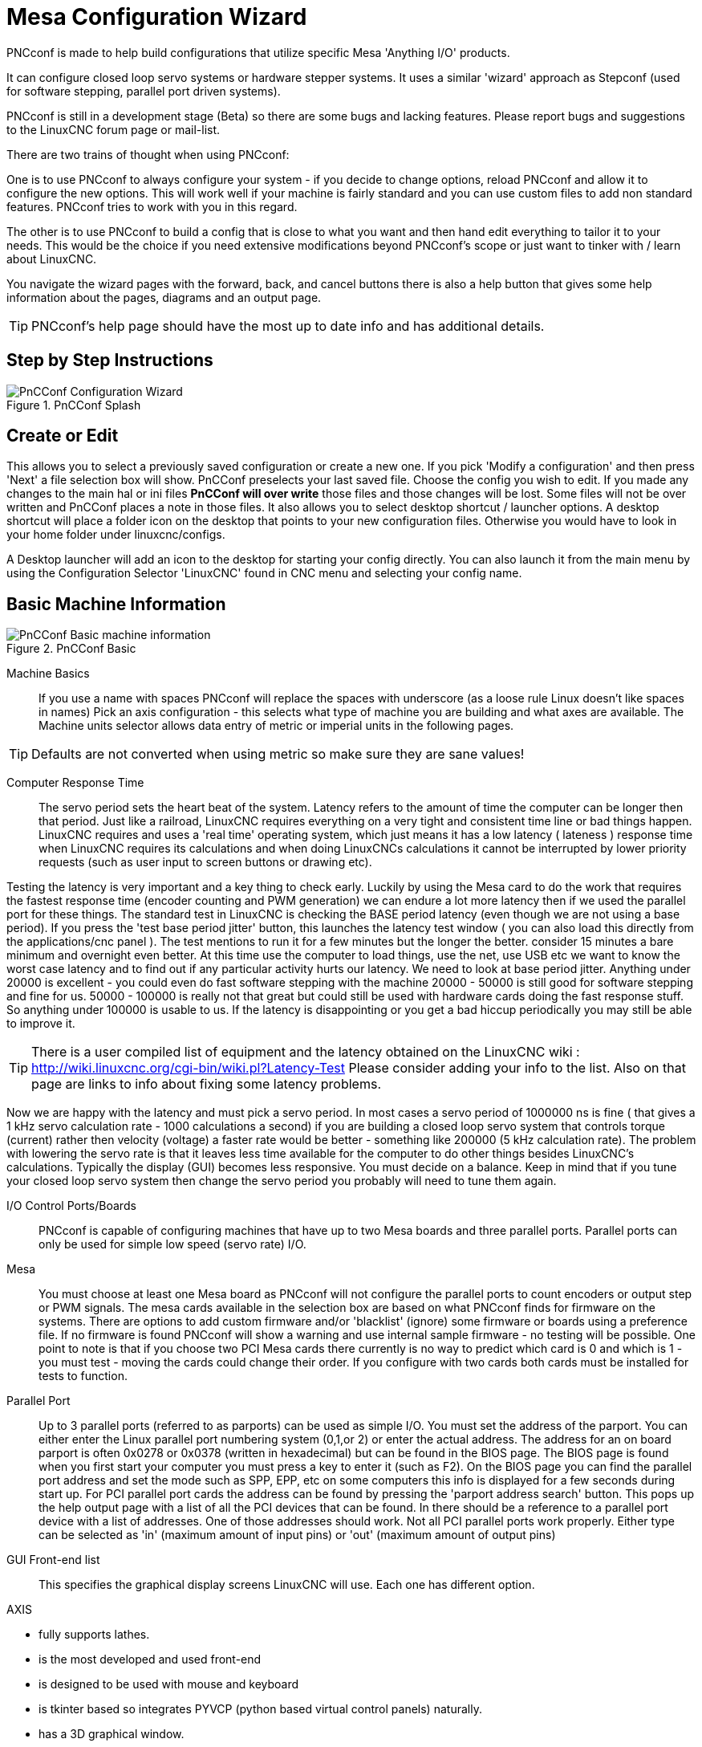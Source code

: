 :lang: en

[[cha:pncconf-wizard]]
= Mesa Configuration Wizard

PNCconf is made to help build configurations that utilize specific Mesa
'Anything I/O' products.

It can configure closed loop servo systems or hardware stepper systems.
It uses a similar 'wizard' approach as Stepconf (used for software stepping,
parallel port driven systems).

PNCconf is still in a development stage (Beta) so there are some bugs and
lacking features.
Please report bugs and suggestions to the LinuxCNC forum page or mail-list.

There are two trains of thought when using PNCconf:

One is to use PNCconf to always configure your system - if you decide to change
options, reload PNCconf and allow it to configure the new options. This will
work well if your machine is fairly standard and you can use custom files to add
non standard features. PNCconf tries to work with you in this regard.

The other is to use PNCconf to build a config that is close to what you want and
then hand edit everything to tailor it to your needs. This would be the choice
if you need extensive modifications beyond PNCconf's scope or just want to
tinker with / learn about LinuxCNC.

You navigate the wizard pages with the forward, back, and cancel buttons there
is also a help button that gives some help information about the pages, diagrams
and an output page.

TIP: PNCconf's help page should have the most up to date info and has additional
details.

== Step by Step Instructions

.PnCConf Splash

image::images/pncconf-splash.png["PnCConf Configuration Wizard"]

== Create or Edit

This allows you to select a previously saved configuration or create a new one.
If you pick 'Modify a configuration' and then press 'Next' a file selection box
will show. PnCConf preselects your last saved file. Choose the config you
wish to edit. If you made any changes to the main hal or ini files *PnCConf will
over write* those files and those changes will be lost. Some files will not be
over written and PnCConf places a note in those files. It also allows you to
select desktop shortcut / launcher options. A desktop shortcut will place a
folder icon on the desktop that points to your new configuration files.
Otherwise you would have to look in your home folder under linuxcnc/configs.

A Desktop launcher will add an icon to the desktop for starting your config
directly. You can also launch it from the main menu by using the Configuration
Selector 'LinuxCNC' found in CNC menu and selecting your config name.

== Basic Machine Information

.PnCConf Basic

image::images/pncconf-basic.png["PnCConf Basic machine information"]

Machine Basics::
If you use a name with spaces PNCconf will replace the spaces with underscore
(as a loose rule Linux doesn't like spaces in names)
Pick an axis configuration - this selects what type of machine you are building
and what axes are available. The Machine units selector allows data entry of
metric or imperial units in the following pages.

TIP: Defaults are not converted when using metric so make sure they are sane
values!

Computer Response Time::

The servo period sets the heart beat of the system. Latency refers to the amount
of time the computer can be longer then that period. Just like a railroad, LinuxCNC
requires everything on a very tight and consistent time line or bad things
happen. LinuxCNC requires and uses a 'real time' operating system, which just means
it has a low latency ( lateness ) response time when LinuxCNC requires its
calculations and when doing LinuxCNCs calculations it cannot be interrupted by lower
priority requests (such as user input to screen buttons or drawing etc).

Testing the latency is very important and a key thing to check early. Luckily by
using the Mesa card to do the work that requires the fastest response time
(encoder counting and PWM generation) we can endure a lot more latency then if
we used the parallel port for these things. The standard test in LinuxCNC is checking
the BASE period latency (even though we are not using a base period). If you
press the 'test base period jitter' button, this launches the latency test
window ( you can also load this directly from the applications/cnc panel ). The
test mentions to run it for a few minutes but the longer the better. consider 15
minutes a bare minimum and overnight even better. At this time use the computer
to load things, use the net, use USB etc we want to know the worst case
latency and to find out if any particular activity hurts our latency. We need to
look at base period jitter.
Anything under 20000 is excellent - you could even do fast software stepping
with the machine
20000 - 50000 is still good for software stepping and fine for us.
50000 - 100000 is really not that great but could still be used with hardware
cards doing the fast response stuff.
So anything under 100000 is usable to us.
If the latency is disappointing or you get a bad hiccup periodically you may
still be able to improve it.

TIP: There is a user compiled list of equipment and the
latency obtained on the LinuxCNC wiki :
http://wiki.linuxcnc.org/cgi-bin/wiki.pl?Latency-Test
Please consider adding your info to the list. Also on that page are links to
info about fixing some latency problems.

Now we are happy with the latency and
must pick a servo period. In most cases a servo period of 1000000 ns is
fine ( that gives a 1 kHz servo calculation rate - 1000 calculations a second)
if you are building a closed loop servo system that controls torque (current)
rather then velocity (voltage) a faster rate would be better - something like
200000 (5 kHz calculation rate). The problem with lowering the servo rate is
that it leaves less time available for the computer to do other things besides
LinuxCNC's calculations. Typically the display (GUI) becomes less responsive. You
must decide on a balance. Keep in mind that if you tune your closed loop servo
system then change the servo period you probably will need to tune them again.

I/O Control Ports/Boards::
PNCconf is capable of configuring machines that have up to two Mesa boards and
three parallel ports. Parallel ports can only be used for simple low speed
(servo rate) I/O.

Mesa::
You must choose at least one Mesa board as PNCconf will not configure the
parallel ports to count encoders or output step or PWM signals.
The mesa cards available in the selection box are based on what PNCconf finds
for firmware on the systems. There are options to add custom firmware and/or
'blacklist' (ignore) some firmware or boards using a preference file.
If no firmware is found PNCconf will show a warning and use internal sample
firmware - no testing will be possible. One point to note is that if you choose
two PCI Mesa cards there currently is no way to predict which card is 0 and
which is 1 - you must test - moving the cards could change their order. If you
configure with two cards both cards must be installed for tests to function.

Parallel Port::
Up to 3 parallel ports (referred to as parports) can be used as simple I/O. You
must set the address of the parport. You can either enter the Linux parallel
port numbering system (0,1,or 2) or enter the actual address. The address for an
on board parport is often 0x0278 or 0x0378 (written in hexadecimal) but can be
found in the BIOS page. The BIOS page is found when you first start your
computer you must press a key to enter it (such as F2). On the BIOS page you can
find the parallel port address and set the mode such as SPP, EPP, etc on some
computers this info is displayed for a few seconds during start up. For PCI
parallel port cards the address can be found by pressing the 'parport address
search' button. This pops up the help output page with a list of all the PCI
devices that can be found. In there should be a reference to a parallel port
device with a list of addresses. One of those addresses should work. Not all
PCI parallel ports work properly. Either type can be selected as 'in' (maximum
amount of input pins) or 'out' (maximum amount of output pins)

GUI Front-end list::
This specifies the graphical display screens LinuxCNC will use.
Each one has different option.

AXIS

* fully supports lathes.
* is the most developed and used front-end
* is designed to be used with mouse and keyboard
* is tkinter based so integrates PYVCP (python based virtual control panels) naturally.
* has a 3D graphical window.
* allows VCP integrated on the side or in center tab

TkLinuxCNC

* hi contrast bright blue screen
* separate graphics window
* no VCP integration

TOUCHY

* Touchy was designed to be used with a touchscreen, some minimal physical switches and a MPG wheel.
* requires cycle-start, abort, and single-step signals and buttons
* It also requires shared axis MPG jogging to be selected.
* is GTK based so integrates GLADE VCP (virtual control panels) naturally.
* allows VCP panels integrated in the center Tab
* has no graphical window
* look can be changed with custom themes

QtPlasmaC

* fully featured plasmac configuration based on the QtVCP infrastructure.
* mouse/keyboard operation or touchscreen operation
* no VCP integration

== External Configuration

This page allows you to select external controls such as for jogging or
overrides.

.GUI External

image::images/pncconf-external.png["External Controls"]

If you select a Joystick for jogging, You will need it always connected for LinuxCNC
to load. To use the analog sticks for useful jogging you probably need to add
some custom HAL code. MPG jogging requires a pulse generator connected to a MESA
encoder counter. Override controls can either use a pulse generator (MPG) or
switches (such as a rotary dial). External buttons might be used with a switch
based OEM joystick.

Joystick jogging::
Requires a custom 'device rule' to be installed in the system. This is a file
that LinuxCNC uses to connect to LINUX's device list. PNCconf will help to make this
file.

'Search for device rule' will search the system for rules, you can use this to
find the name of devices you have already built with PNCconf.

'Add a device rule' will allow you to configure a new device by following the
prompts. You will need your device available.

'test device' allows you to load a device, see its pin names and check its
functions with halmeter.

joystick jogging uses HALUI and hal_input components.

External buttons::
allows jogging the axis with simple buttons at a specified jog rate. Probably
best for rapid jogging.

MPG Jogging::
Allows you to use a Manual Pulse Generator to jog the machine's axis.

MPG's are often found on commercial grade machines. They output quadrature
pulses that can be counted with a MESA encoder counter. PNCconf allows for an
MPG per axis or one MPG shared with all axis. It allows for selection of jog
speeds using switches or a single speed.

The selectable increments option uses the mux16 component. This component
has options such as debounce and gray code to help filter the raw switch input.

Overrides::
PNCconf allows overrides of feed rates and/or spindle speed using a pulse
generator (MPG) or switches (eg. rotary).

== GUI Configuration

Here you can set defaults for the display screens, add virtual control panels
(VCP), and set some LinuxCNC options..

.GUI Configuration

image::images/pncconf-gui.png["GUI Configuration"]

Front-end GUI Options::

The default options allows general defaults to be chosen for any display screen.

AXIS defaults are options specific to AXIS. If you choose size , position or
force maximize options then PNCconf will ask if it's alright to overwrite a
preference file (.axisrc). Unless you have manually added commands to this file
it is fine to allow it. Position and force max can be used to move AXIS to a
second monitor if the system is capable.

Touchy defaults are options specific to Touchy. Most of Touchy's options can be
changed while Touchy is running using the preference page. Touchy uses GTK to
draw its screen, and GTK supports themes. Themes controls the basic look and
feel of a program. You can download themes from the net or edit them yourself.
There are a list of the current themes on the computer that you can pick from.
To help some of the text to stand out PNCconf allows you to override the
Themes's defaults. The position and force max options can be used to move Touchy
to a second monitor if the system is capable.

QtPlasmaC options are specific to QtPlasmac, any common options that are not
required will be disabled.
If QtPlasmac is selected then the following screen will be a user button setup
screen that is specific to QtPlasmaC and VCP options will not be available.

VCP options::

Virtual Control Panels allow one to add custom controls and displays to the
screen. AXIS and Touchy can integrate these controls inside the screen in
designated positions. There are two kinds of VCPs -
pyVCP which uses 'Tkinter' to draw the screen and GLADE VCP that uses 'GTK' to
draw the screen.

PyVCP::
PyVCPs screen XML file can only be hand built. PyVCPs fit naturally in with AXIS
as they both use TKinter.

HAL pins are created for the user to connect to inside their custom HAL file.
There is a sample spindle display panel for the user to use as-is or build on.
You may select a blank file that you can later add your controls 'widgets' to
or select a spindle display sample that will display spindle speed and indicate
if the spindle is at requested speed.

PNCconf will connect the proper spindle display HAL pins for you.
If you are using AXIS then the panel will be integrated on the right side.
If not using AXIS then the panel will be separate 'stand-alone' from the
front-end screen.

You can use the geometry options to size and move the panel, for instance to
move it to a second screen if the system is capable. If you press the 'Display
sample panel' button the size and placement options will be honored.

GLADE VCP::
GLADE VCPs fit naturally inside of TOUCHY screen as they both use GTK to draw
them, but by changing GLADE VCP's theme it can be made to blend pretty well in
AXIS. (try Redmond)

It uses a graphical editor to build its XML files.
HAL pins are created for the user to connect to, inside of their custom HAL
file.

GLADE VCP also allows much more sophisticated (and complicated) programming
interaction, which PNCconf currently doesn't leverage. (see GLADE VCP in the
manual)

PNCconf has sample panels for the user to use as-is or build on.
With GLADE VCP PNCconf will allow you to select different options on your
sample display.

Under 'sample options' select which ones you would like.
The zero buttons use HALUI commands which you could edit later in the HALUI
section.

Auto Z touch-off also requires the classic ladder touch-off program and a probe
input selected. It requires a conductive touch-off plate and a grounded
conductive tool. For an idea on how it works see:

http://wiki.linuxcnc.org/cgi-bin/wiki.pl?ClassicLadderExamples#Single_button_probe_touchoff

Under 'Display Options', size, position, and force max can be used on a
'stand-alone' panel for such things as placing the screen on a second monitor if
the system is capable.

You can select a GTK theme which sets the basic look and feel of the panel.
You Usually want this to match the front-end screen.
These options will be used if you press the 'Display sample button'.
With GLADE VCP depending on the front-end screen, you can select where the panel
will display.

You can force it to be stand-alone or with AXIS it can be in the center or on
the right side, with Touchy it can be in the center.

Defaults and Options::

* Require homing before MDI / Running
** If you want to be able to move the machine before homing uncheck
this checkbox.
* Popup Tool Prompt
** Choose between an on screen prompt for tool changes or export standard signal
names for a User supplied custom tool changer Hal file
* Leave spindle on during tool change:
** Used for lathes
* Force individual manual homing
* Move spindle up before tool change
* Restore joint position after shutdown
** Used for non-trivial kinematics machines
* Random position tool changers
** Used for tool changers that do not return the tool to the same
pocket. You will need to add custom HAL code to support tool changers.

== Mesa Configuration

The Mesa configuration pages allow one to utilize different firmwares.
On the basic page you selected a Mesa card here you pick the available firmware
and select what and how many components are available.

.Mesa Board Configuration

image::images/pncconf-mesa-config.png["Mesa Config."]

Parport address is used only with Mesa parport card, the 7i43. An on board
parallel port usually uses 0x278 or 0x378 though you should be able to find the
address from the BIOS page. The 7i43 requires the parallel port to use the EPP
mode, again set in the BIOS page. If using a PCI parallel port the address can
be searched for by using the search button on the basic page.

[NOTE]
Many PCI cards do not support the EPP protocol properly.

PDM PWM and 3PWM base frequency sets the balance between ripple and linearity.
If using Mesa daughter boards the docs for the board should give recommendations

[IMPORTANT]
It's important to follow these to avoid damage and get the best performance.

....
The 7i33 requires PDM and a PDM base frequency of 6 mHz
The 7i29 requires PWM and a PWM base frequency of 20 Khz
The 7i30 requires PWM and a PWM base frequency of 20 Khz
The 7i40 requires PWM and a PWM base frequency of 50 Khz
The 7i48 requires UDM and a PWM base frequency of 24 Khz
....

Watchdog time out:: is used to set how long the MESA board will wait before
killing outputs if communication is interrupted from the computer. Please
remember Mesa uses 'active low' outputs meaning that when the output pin is on,
it is low (approx 0 volts) and if it's off the output in high (approx 5 volts)
make sure your equipment is safe when in the off (watchdog bitten) state.

Number of coders/PWM generators/STEP generators:: You may choose the number of available components by deselecting unused ones.
Not all component types are available with all firmware.

Choosing less then the maximum number of components allows one to gain more GPIO
pins. If using daughter boards keep in mind you must not deselect pins that the
card uses. For instance some firmware supports two 7i33 cards, If you only have
one you may deselect enough components to utilize the connector that supported
the second 7i33. Components are deselected numerically by the highest number
first then down with out skipping a number. If by doing this the components are
not where you want them then you must use a different firmware. The firmware
dictates where, what and the max amounts of the components. Custom firmware is
possible, ask nicely when contacting the LinuxCNC developers and Mesa. Using custom
firmware in PNCconf requires special procedures and is not always possible -
Though I try to make PNCconf as flexible as possible.

After choosing all these options press the 'Accept Component Changes' button and
PNCconf will update the I/O setup pages. Only I/O tabs will be shown for
available connectors, depending on the Mesa board.

== Mesa I/O Setup

The tabs are used to configure the input and output pins of the Mesa boards.
PNCconf allows one to create custom signal names for use in custom HAL files.

.Mesa I/O C2

image::images/pncconf-mesa-io2.png["Mesa I/O C2"]

On this tab with this firmware the components are setup for a 7i33 daughter
board, usually used with closed loop servos. Note the component numbers of the
encoder counters and PWM drivers are not in numerical order. This follows the
daughter board requirements.

.Mesa I/O C3

image::images/pncconf-mesa-io3.png["Mesa I/O C3"]

On this tab all the pins are GPIO. Note the 3 digit numbers - they will match
the HAL pin number. GPIO pins can be selected as input or output and can be
inverted.

.Mesa I/O C4

image::images/pncconf-mesa-io4.png["Mesa I/O C4"]

On this tab there are a mix of step generators and GPIO.
Step generators output and direction pins can be inverted. Note that inverting a
Step Gen-A pin (the step output pin) changes the step timing. It should match
what your controller expects.

== Parport configuration

image::images/pncconf-parport.png["Parport configuration"]

The parallel port can be used for simple I/O similar to Mesa's GPIO pins.

== Axis Configuration

.Axis Drive Configuration

image::images/pncconf-axis-drive.png["Axis Drive Configuration"]

This page allows configuring and testing of the motor and/or encoder combination.
If using a servo motor an open loop test is available, if using a stepper a
tuning test is available.

Open Loop Test::
An open loop test is important as it confirms the direction of the motor and
encoder. The motor should move the axis in the positive direction when the
positive button is pushed and also the encoder should count in the positive
direction. The axis movement should follow the Machinery's Handbook
footnote:["axis nomenclature" in the chapter "Numerical Control" in the
"Machinery's Handbook" published by Industrial Press.] standards or
AXIS graphical display will not make much sense. Hopefully the help page and
diagrams can help figure this out. Note that axis directions are based on TOOL
movement not table movement. There is no acceleration ramping with the open loop
test so start with lower DAC numbers. By moving the axis a known distance one
can confirm the encoder scaling. The encoder should count even without the amp
enabled depending on how power is supplied to the encoder.

WARNING: If the motor and encoder do not agree on counting direction then the
servo will run away when using PID control.

Since at the moment PID settings can not be tested in PNCconf the settings are
really for when you re-edit a config - enter your tested PID settings.

DAC scale:: DAC scaling, max output and offset are used to tailor the DAC output.

Compute DAC::
These two values are the scale and offset factors for the axis output to the
motor amplifiers. The second value (offset) is subtracted from the computed
output (in volts), and divided by the first value (scale factor), before being
written to the D/A converters. The units on the scale value are in true volts
per DAC output volts. The units on the offset value are in volts. These can be
used to linearize a DAC.

Specifically, when writing outputs, the LinuxCNC first converts the desired
output in quasi-SI units to raw actuator values, e.g., volts for an amplifier
DAC. This scaling looks like: The value for scale can be obtained analytically
by doing a unit analysis, i.e., units are [output SI units]/[actuator units].
For example, on a machine with a velocity mode amplifier such that 1 volt
results in 250 mm/sec velocity, Note that the units of the offset are in machine
units, e.g., mm/sec, and they are pre-subtracted from the sensor readings. The
value for this offset is obtained by finding the value of your output which
yields 0.0 for the actuator output. If the DAC is linearized, this offset is
normally 0.0.

The scale and offset can be used to linearize the DAC as well, resulting in
values that reflect the combined effects of amplifier gain, DAC non-linearity,
DAC units, etc. To do this, follow this procedure:

* Build a calibration table for the output, driving the DAC with a
desired voltage and measuring the result:

.Output Voltage Measurements

[cols="^,^",width="50%"]
|==================
|*Raw* | *Measured*
|-10 | *-9.93*
| -9 | *-8.83*
|  0 | *-0.96*
|  1 | *-0.03*
|  9 | *9.87*
| 10 | *10.07*
|==================

* Do a least-squares linear fit to get coefficients a, b such that meas=a*raw+b
* Note that we want raw output such that our measured result is
            identical to the commanded output. This means
** cmd=a*raw+b
** raw=(cmd-b)/a
* As a result, the a and b coefficients from the linear fit can be used
            as the scale and offset for the controller directly.

MAX OUTPUT::
The maximum value for the output of the PID compensation that is written to the
motor amplifier, in volts. The computed output value is clamped to this limit.
The limit is applied before scaling to raw output units. The value is applied
symmetrically to both the plus and the minus side.

Tuning Test::
The tuning test unfortunately only works with stepper based systems. Again
confirm the directions on the axis is correct. Then test the system by running
the axis back and forth, If the acceleration or max speed is too high you will
lose steps. While jogging, Keep in mind it can take a while for an axis with low
acceleration to stop. Limit switches are not functional during this test. You
can set a pause time so each end of the test movement. This would allow you to
set up and read a dial indicator to see if you are losing steps.

Stepper Timing::
Stepper timing needs to be tailored to the step controller's requirements.
Pncconf supplies some default controller timing or allows custom timing settings.
See http://wiki.linuxcnc.org/cgi-bin/wiki.pl?Stepper_Drive_Timing for
some more known timing numbers (feel free to add ones you have figured out). If
in doubt use large numbers such as 5000 this will only limit max speed.

Brushless Motor Control::
These options are used to allow low level control of brushless motors using
special firmware and daughter boards. It also allows conversion of HALL sensors
from one manufacturer to another. It is only partially supported and will
require one to finish the HAL connections. Contact the mail-list or forum for
more help.

.Axis Scale Calculation

image::images/pncconf-scale-calc.png["Axis Scale Calculation"]

The scale settings can be directly entered or one can use the 'calculate scale'
button to assist. Use the check boxes to select appropriate calculations. Note
that 'pulley teeth' requires the number of teeth not the gear ratio. Worm turn
ratio is just the opposite it requires the gear ratio. If your happy with the
scale press apply otherwise push cancel and enter the scale directly.

.Axis Configuration

image::images/pncconf-axis-config.png["Axis Configuration"]

Also refer to the diagram tab for two examples of
home and limit switches. These are two examples of
many different ways to set homing and limits.

IMPORTANT: It is very important to start with the axis moving in the right
direction or else getting homing right is very difficult!

Remember positive and negative directions
refer to the TOOL not the table as per the Machinists handbook.

On a typical knee or bed mill::
* when the TABLE moves out that is the positive Y direction
* when the TABLE moves left that is the positive X direction
* when the TABLE moves down that is the positive Z direction
* when the HEAD moves up that is the positive Z direction

On a typical lathe::
* when the TOOL moves right, away from the chuck
* that is the positive Z direction
* when the TOOL moves toward the operator
* that is the positive X direction. Some lathes have X
* opposite (eg tool on back side), that will work fine but
* AXIS graphical display can not be made to reflect this.

When using homing and / or limit switches
LinuxCNC expects the HAL signals to be true when
the switch is being pressed / tripped.
If the signal is wrong for a limit switch then
LinuxCNC will think the machine is on end of limit
all the time. If the home switch search logic is wrong
LinuxCNC will seem to home in the wrong direction.
What it actually is doing is trying to BACK off
the home switch.

Decide on limit switch location::

Limit switches are the back up for software limits in case
something electrical goes wrong eg. servo runaway.
Limit switches should be placed so that the machine does not
hit the physical end of the axis movement. Remember the axis
will coast past the contact point if moving fast. Limit switches
should be 'active low' on the machine. eg. power runs through
the switches all the time - a loss of power (open switch) trips.
While one could wire them the other way, this is fail safe.
This may need to be inverted so that the HAL signal in LinuxCNC
in 'active high' - a TRUE means the switch was tripped. When
starting LinuxCNC if you get an on-limit warning, and axis is NOT
tripping the switch, inverting the signal is probably the
solution. (use HALMETER to check the corresponding HAL signal
eg. joint.0.pos-lim-sw-in  X axis positive limit switch)

Decide on the home switch location::

If you are using limit switches You may as well use one as a
home switch. A separate home switch is useful if you have a long
axis that in use is usually a long way from the limit switches or
moving the axis to the ends presents problems of interference
with material.
eg a long shaft in a lathe makes it hard to home to limits with out
the tool hitting the shaft, so a separate home switch closer to the
middle may be better.
If you have an encoder with index then the home switch acts as a
course home and the index will be the actual home location.

Decide on the MACHINE ORIGIN position::

MACHINE ORIGIN is what LinuxCNC uses to reference all user coordinate
systems from.
I can think of little reason it would need to be in any particular
spot. There are only a few G codes that can access the
MACHINE COORDINATE system.( G53, G30 and G28 )
If using tool-change-at-G30 option having the Origin at the tool
change position may be convenient. By convention, it may be easiest
to have the ORIGIN at the home switch.

Decide on the (final) HOME POSITION::

this just places the carriage at a consistent and convenient position
after LinuxCNC figures out where the ORIGIN is.

Measure / calculate the positive / negative axis travel distances::

Move the axis to the origin. Mark a reference on the movable
slide and the non-movable support (so they are in line) move
the machine to the end of limits. Measure between the marks that is one
of the travel distances. Move the table to the other end of travel.
Measure the marks again. That is the other travel distance. If the ORIGIN
is at one of the limits then that travel distance will be zero.

(machine) ORIGIN::
The Origin is the MACHINE zero point. (not
the zero point you set your cutter / material at).
LinuxCNC uses this point to reference everything else
from. It should be inside the software limits.
LinuxCNC uses the home switch location to calculate
the origin position (when using home switches
or must be manually set if not using home switches.

Travel distance::
This is the maximum distance the axis can
travel in each direction. This may
or may not be able to be measured directly
from origin to limit switch. The positive and
negative travel distances should add up to the
total travel distance.

POSITIVE TRAVEL DISTANCE::
This is the distance the Axis travels from
the Origin to the positive travel distance or
the total travel minus the negative travel
distance. You would set this to zero if the
origin is positioned at the positive limit.
The will always be zero or a positive number.

NEGATIVE TRAVEL DISTANCE::
This is the distance the Axis travels from
the Origin to the negative travel distance.
or the total travel minus the positive travel
distance. You would set this to zero if the
origin is positioned at the negative limit.
This will always be zero or a negative number.
If you forget to make this negative PNCconf
will do it internally.

(Final) HOME POSITION::
This is the position the home sequence will
finish at. It is referenced from the Origin
so can be negative or positive depending on
what side of the Origin it is located.
When at the (final) home position if
you must move in the Positive direction to
get to the Origin, then the number will be
negative.

HOME SWITCH LOCATION::
This is the distance from the home switch to
the Origin. It could be negative or positive
depending on what side of the Origin it is
located. When at the home switch location if
you must move in the Positive direction to
get to the Origin, then the number will be
negative. If you set this to zero then the
Origin will be at the location of the limit
switch (plus distance to find index if used)

Home Search Velocity::
Course home search velocity in units per minute.

Home Search Direction::
Sets the home switch search direction
either negative (ie. towards negative limit switch)
or positive (ie. towards positive limit switch)

Home Latch Velocity::
Fine Home search velocity in units per minute

Home Final Velocity::
Velocity used from latch position to (final) home position
in units per minute. Set to 0 for max rapid speed

Home latch Direction::
Allows setting of the latch direction to the same
or opposite of the search direction.

Use Encoder Index For Home::
LinuxCNC will search for an encoder index pulse while in
the latch stage of homing.

Use Compensation File::
Allows specifying a Comp filename and type.
Allows sophisticated compensation. See <<sec:axis-section,AXIS Section>>
of the INI Chapter.

Use Backlash Compensation::
Allows setting of simple backlash compensation. Can
not be used with Compensation File. See <<sec:axis-section,AXIS Section>>
of the INI Chapter.

.AXIS Help Diagram

image::images/pncconf-diagram-lathe.png["AXIS Help Diagram"]

The diagram should help to demonstrate an example of limit switches and
standard axis movement directions.
In this example the Z axis was two limit switches, the positive switch is shared
as a home switch.
The MACHINE ORIGIN (zero point) is located at the negative limit.
The left edge of the carriage is the negative trip pin and the right the
positive trip pin.
We wish the FINAL HOME POSITION to be 4 inches away from the ORIGIN on the
positive side.
If the carriage was moved to the positive limit we would measure 10 inches
between the negative limit and the negative trip pin.

== Spindle Configuration

If you select spindle signals then this page is available to configure spindle
control.

TIP: Many of the option on this page will not show unless the proper option was
selected on previous pages!

.Spindle Configuration

image::images/pncconf-spindle-config.png["Spindle Configuration"]

This page is similar to the axis motor configuration page.

There are some differences:

* Unless one has chosen a stepper driven spindle there is no acceleration or
velocity limiting.
* There is no support for gear changes or ranges.
* If you picked a VCP spindle display option then spindle-at-speed scale and
filter settings may be shown.
* Spindle-at-speed allows LinuxCNC to wait till the spindle is at the requested speed
before moving the axis. This is particularly handy on lathes with constant
surface feed and large speed diameter changes. It requires either encoder
feedback or a digital spindle-at-speed signal typically connected to a VFD
drive.
* If using encoder feedback, you may select a spindle-at-speed scale setting that
specifies how close the actual speed must be to the requested speed to be
considered at-speed.
* If using encoder feedback, the VCP speed display can be erratic - the
filter setting can be used to smooth out the display. The encoder scale must be
set for the encoder count / gearing used.
* If you are using a single input for a spindle encoder you must add the line:
setp hm2_7i43.0.encoder.00.counter-mode 1 (changing the board name and encoder
number to your requirements) into a custom
HAL file. See the <<sec:hm2-encoder,Encoders Section>> in Hostmot2 for more
info about counter mode.

== Advanced Options

This allows setting of HALUI commands and loading of classicladder and sample
ladder programs.
If you selected GLADE VCP options such as for zeroing axis, there will be
commands showing.
See the <<cha:hal-user-interface,HALUI Chapter>>for more info on using custom
halcmds.
There are several ladder program options.
The Estop program allows an external ESTOP switch or the GUI frontend to throw
an Estop. It also has a timed lube pump signal.
The Z auto touch-off is with a touch-off plate, the GLADE VCP touch-off button
and special HALUI commands to set the current user origin to zero and rapid
clear.
The serial modbus program is basically a blank template program that sets up
classicladder for serial modbus. See the <<cha:classicladder,Classicladder Chapter>>
in the manual.

.PnCConf, Advanced Options

image::images/pncconf-advanced.png["PnCConf Advanced Options"]

== HAL Components

On this page you can add additional HAL components you might need for custom
HAL files.
In this way one should not have to hand edit the main HAL file, while still
allowing user needed components.

.HAL Components

image::images/pncconf-hal.png["HAL Components"]

The first selection is components that pncconf uses internally.
You may configure pncconf to load extra instances of the components for your
custom HAL file.

Select the number of instances your custom file will need, pncconf will add
what it needs after them.

Meaning if you need 2 and pncconf needs 1 pncconf will load 3 instances and use
the last one.

Custom Component Commands::

This selection will allow you to load HAL components that pncconf does not use.
Add the loadrt or loadusr command, under the heading 'loading command'
Add the addf command under the heading 'Thread command'.
The components will be added to the thread between reading of inputs and writing
of outputs, in the order you write them in the 'thread command'.

== Advanced Usage Of PNCconf

PNCconf does its best to allow flexible customization by the user.
PNCconf has support for custom signal names, custom loading of components,
custom HAL files and custom firmware.

There are also signal names that PNCconf always provides regardless of options
selected, for user's custom HAL files
With some thought most customizations should work regardless if you later select
different options in PNCconf.

Eventually if the customizations are beyond the scope of PNCconf's frame work
you can use PNCconf to build a base config or use one of LinuxCNC's sample
configurations and just hand edit it to what ever you want.

Custom Signal Names::

If you wish to connect a component to something in a custom HAL file write a
unique signal name in the combo entry box. Certain components will add endings
to your custom signal name:

Encoders will add < customname > +:

* position
* count
* velocity
* index-enable
* reset

Steppers add:

* enable
* counts
* position-cmd
* position-fb
* velocity-fb

PWM add:

* enable
* value

GPIO pins will just have the entered signal name connected to it

In this way one can connect to these signals in the custom HAL files and still
have the option to move them around later.

Custom Signal Names::

The Hal Components page can be used to load components needed by a user for
customization.

Loading Custom Firmware::

PNCconf searches for firmware on the system and then looks for the XML file that
it can convert to what it understands. These XML files are only supplied for
officially released firmware from the LinuxCNC team. To utilize custom firmware one
must convert it to an array that PNCconf understands and add its file path
to PNCconf's preference file. By default this path searches the desktop for
a folder named custom_firmware and a file named firmware.py.

The hidden preference file is in the user's home file, is
named .pncconf-preferences and require one to select 'show hidden files' to see
and edit it. The contents of this file can be seen when you first load PNCconf -
press the help button and look at the output page.

Ask on the LinuxCNC mail-list or forum for info about converting custom firmware.
Not all firmware can be utilized with PNCconf.

Custom HAL Files::

There are four custom files that you can use to add HAL commands to:

* custom.hal is for HAL commands that don't have to be run after the GUI frontend
  loads. It is run after the configuration-named HAL file.
* custom_postgui.hal is for commands that must be run after AXIS loads or a
  standalone PYVCP display loads.
* custom_gvcp.hal is for commands that must be run after glade VCP is loaded.
* shutdown.hal is for commands to run when LinuxCNC shuts down in a controlled manner.

// vim: set syntax=asciidoc:
